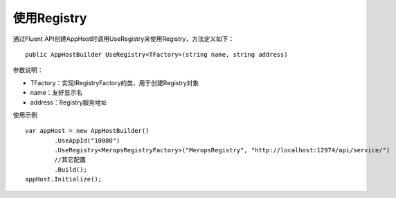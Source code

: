 ﻿使用Registry
===============

通过Fluent API创建AppHost时调用UseRegistry来使用Registry，方法定义如下：

::

	public AppHostBuilder UseRegistry<TFactory>(string name, string address)

参数说明：

* TFactory：实现IRegistryFactory的类，用于创建Registry对象
* name：友好显示名
* address：Registry服务地址

使用示例
::

	var appHost = new AppHostBuilder()
		.UseAppId("10000")
		.UseRegistry<MeropsRegistryFactory>("MeropsRegistry", "http://localhost:12974/api/service/")
		//其它配置
		.Build();
	appHost.Initialize();
